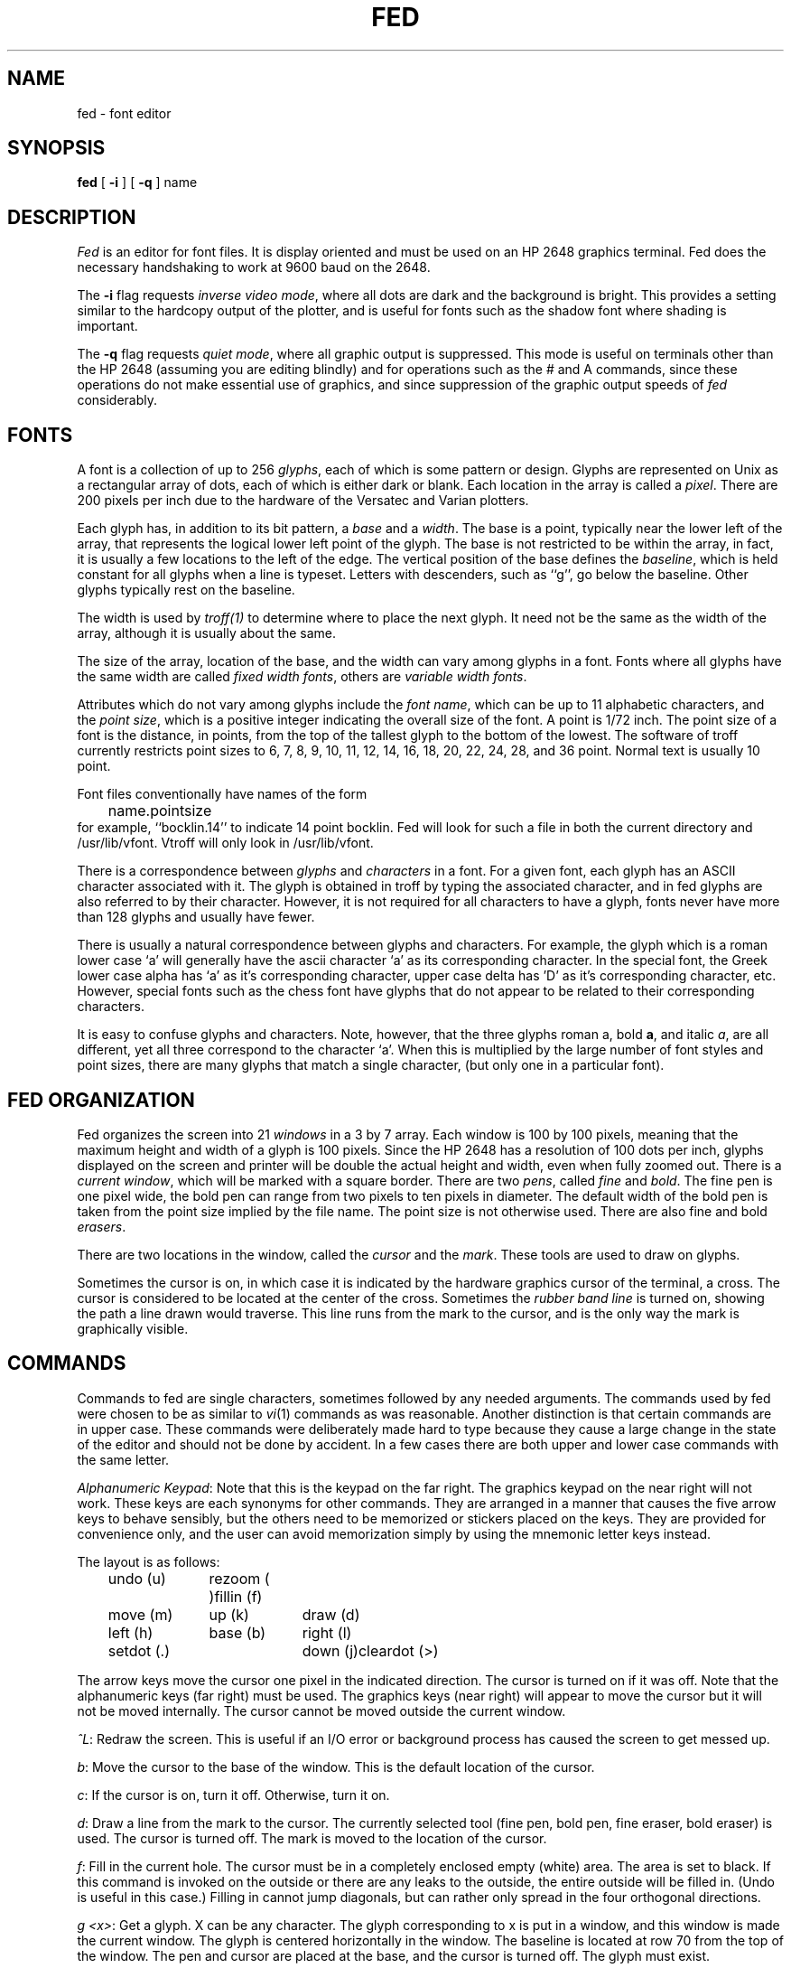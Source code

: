 .\" $Copyright:	$
.\" Copyright (c) 1984, 1985, 1986, 1987, 1988, 1989, 1990, 1991
.\" Sequent Computer Systems, Inc.   All rights reserved.
.\"  
.\" This software is furnished under a license and may be used
.\" only in accordance with the terms of that license and with the
.\" inclusion of the above copyright notice.   This software may not
.\" be provided or otherwise made available to, or used by, any
.\" other person.  No title to or ownership of the software is
.\" hereby transferred.
...
.V= $Header: fed.1 1.5 91/04/01 $
.TH FED 1 "\*(V)" "4BSD"
.SH NAME
fed \- font editor
.SH SYNOPSIS
.B fed
[
.B \-i
]
[
.B \-q
]
name
.SH DESCRIPTION
.I Fed
is an editor for font files.
It is display oriented and must be used on an HP 2648 graphics terminal.
Fed does the necessary handshaking to work at 9600 baud on the 2648.
.PP
The
.B \-i
flag requests
.IR "inverse video mode" ,
where all dots are dark and the background is bright.
This provides a setting similar to the hardcopy output of
the plotter, and is useful for fonts such as the shadow
font where shading is important.
.PP
The
.B \-q
flag requests
.IR "quiet mode" ,
where all graphic output is suppressed.
This mode is useful on terminals other than the HP 2648
(assuming you are editing blindly) and for operations
such as the # and A commands, since 
these operations do not make essential use of graphics,
and since suppression
of the graphic output speeds of
.I fed
considerably.
.SH FONTS
.PP
A font is a collection of up to 256
.IR glyphs ,
each of which is some pattern or design.
Glyphs are represented on Unix as a rectangular array
of dots, each of which is either dark or blank.
Each location in the array is called a
.IR pixel .
There are 200 pixels per inch due to the hardware of the
Versatec and Varian plotters.
.PP
Each glyph has, in addition to its bit pattern, a
.I base
and a
.IR width .
The base is a point, typically near the lower left of the array,
that represents the logical lower left point of the glyph.
The base is not restricted to be within the array, in fact, it is usually
a few locations to the left of the edge.
The vertical position of the base defines the
.IR baseline ,
which is held constant for all glyphs when a line is typeset.
Letters with descenders, such as ``g'', go below the baseline.
Other glyphs typically rest on the baseline.
.PP
The width is used by
.I troff(1)
to determine where to place the next glyph.
It need not be the same as the width of the array, although it is usually
about the same.
.PP
The size of the array, location of the base, and the width can vary among
glyphs in a font.
Fonts where all glyphs have the same width are called
.IR "fixed width fonts" ,
others are
.IR "variable width fonts" .
.PP
Attributes which do not vary among glyphs include the
.IR "font name" ,
which can be up to 11 alphabetic characters, and the
.IR "point size" ,
which is a positive integer indicating the overall size of the font.
A point is 1/72 inch.
The point size of a font is the distance, in points, from the top of
the tallest glyph to the bottom of the lowest.
The software of troff currently restricts point sizes to
6, 7, 8, 9, 10, 11, 12, 14, 16, 18, 20, 22, 24, 28, and 36 point.
Normal text is usually 10 point.
.PP
Font files conventionally have names of the form
.br
	name.pointsize
.br
for example, ``bocklin.14'' to indicate 14 point bocklin.
Fed will look for such a file in both the current directory
and /usr/lib/vfont.
Vtroff will only look in /usr/lib/vfont.
.PP
There is a correspondence between
.I glyphs
and
.I characters
in a font.
For a given font, each glyph has an ASCII character associated with it.
The glyph is obtained in troff by typing the associated character,
and in fed glyphs are also referred to by their character.
However, it is not required for all characters to have a glyph,
fonts never have more than 128 glyphs and usually have fewer.
.PP
There is usually a natural correspondence between glyphs and characters.
For example, the glyph which is a roman lower case `a' will generally
have the ascii character `a' as its corresponding character.
In the special font, the Greek lower case alpha has `a' as it's corresponding
character, upper case delta has 'D' as it's corresponding character, etc.
However, special fonts such as the chess font have glyphs that do not
appear to be related to their corresponding characters.
.PP
It is easy to confuse glyphs and characters.
Note, however, that the three glyphs
roman a, bold
.BR a ,
and italic
.IR a ,
are all different, yet all three correspond to the character `a'.
When this is multiplied by the large number of font styles and point
sizes, there are many glyphs that match a single character,
(but only one in a particular font).
.SH "FED ORGANIZATION"
.PP
Fed organizes the screen into 21
.I windows
in a 3 by 7 array.
Each window is 100 by 100 pixels,
meaning that the maximum height and width of a glyph is 100 pixels.
Since the HP 2648 has a resolution of 100 dots per inch, glyphs
displayed on the screen and printer will be double the actual
height and width, even when fully zoomed out.
There is a
.IR "current window" ,
which will be marked with a square border.
There are two
.IR pens ,
called
.I fine
and
.IR bold .
The fine pen is one pixel wide,
the bold pen can range from two pixels to ten pixels in diameter.
The default width of the bold pen is taken from the point size
implied by the file name.
The point size is not otherwise used.
There are also fine and bold
.IR erasers .
.PP
There are two locations in the window, called the
.I cursor
and the
.IR mark .
These tools are used to draw on glyphs.
.PP
Sometimes the cursor is on, in which case it is indicated by the
hardware graphics cursor of the terminal, a cross.  The cursor is
considered to be located at the center of the cross.
Sometimes the
.I "rubber band line"
is turned on, showing the path a line drawn would traverse.
This line runs from the mark to the cursor, and is the only
way the mark is graphically visible.
.SH COMMANDS
Commands to fed are single characters, sometimes followed by any
needed arguments.
The commands used by fed were chosen to be as similar to
.IR vi (1)
commands as was reasonable.
Another distinction is that certain commands are in upper case.
These commands were deliberately made hard to type because they
cause a large change in the state of the editor and should not
be done by accident.
In a few cases there are both upper and lower case commands with
the same letter.
.PP
.IR "Alphanumeric Keypad" :
Note that this is the keypad on the far right.
The graphics keypad on the near right will not work.
These keys are each synonyms for other commands.
They are arranged in a manner that causes the five
arrow keys to behave sensibly,
but the others need to be memorized or stickers
placed on the keys.
They are provided for convenience only,
and the user can avoid memorization simply
by using the mnemonic letter keys instead.
.PP
The layout is as follows:
.ta 1i 2i 3i
.nf
	undo (u)	rezoom ( )	fillin (f)
	move (m)	up (k)	draw (d)
	left (h)	base (b)	right (l)
	setdot (.)	down (j)	cleardot (>)
.fi
.DT
.PP
The arrow keys move the cursor one pixel in the indicated direction.
The cursor is turned on if it was off.
Note that the alphanumeric keys (far right) must be used.
The graphics keys (near right) will appear to move the cursor but
it will not be moved internally.
The cursor cannot be moved outside the current window.
.PP
.IR "^L" :
Redraw the screen.  This is useful if an I/O error or background
process has caused the screen to get messed up.
.PP
.IR b :
Move the cursor to the base of the window.
This is the default location of the cursor.
.PP
.IR c :
If the cursor is on, turn it off.
Otherwise, turn it on.
.PP
.IR d :
Draw a line from the mark to the cursor.
The currently selected tool (fine pen, bold pen, fine eraser, bold eraser)
is used.
The cursor is turned off.
The mark is moved to the location of the cursor.
.PP
.IR f :
Fill in the current hole.
The cursor must be in a completely enclosed empty (white) area.
The area is set to black.
If this command is invoked on the outside or there are any leaks
to the outside, the entire outside will be filled in.
(Undo is useful in this case.)
Filling in cannot jump diagonals,
but can rather only spread in the four orthogonal directions.
.PP
.IR "g <x>" :
Get a glyph.
X can be any character.
The glyph corresponding to x is put in a window, and this
window is made the current window.
The glyph is centered horizontally in the window.
The baseline is located at row 70 from the top of the window.
The pen and cursor are placed at the base,
and the cursor is turned off.
The glyph must exist.
.PP
.IR h ,
.IR j ,
.IR k ,
and
.I l
are accepted to mean
left, down, up, and right, respectively.
They are synonymous with the alphanumeric arrow keys.
They have the same meanings as in
.IR vi(1) .
.PP
.IR "m" :
Move the mark to the current location of the cursor.
The cursor is turned on.
.PP
.IR "n <x>" :
New glyph.
This is similar to
.IR g ,
except that the glyph must
.I not
exist.
It is used to create a new glyph.
A blank window is created, centered at (50, 70) as in g.
.PP
.IR p :
Print the contents of the screen.
An HP 2631 printer must be connected to the terminal.
The screen is copied to the printer.
If in inverse video mode,
the screen is changed to normal video mode before the print,
and then changed back after the print.
.PP
.IR r :
If the rubber band line is on, turn it off.
Otherwise, turn it on.
.PP
.IR "s <what> [<where>]" :
Set <what> to <where>.
What and where are single characters.
The possibilities are:
.RS
.PP
.IR spf :
Set pen fine.
(`l' for light is also accepted.)
.PP
.IR spb :
set pen bold.
(`h' for heavy is also accepted.)
.PP
.IR sd :
Set draw.
The pen is used instead of the eraser.
.PP
.IR se :
Set erase.
The eraser is used instead of the pen.
.PP
.IR ss<n> :
Set size of bold pen.
<n> is a digit from 1 to 9.
The size of the bold pen is set accordingly.
This also affects the bold eraser.
.RE
.PP
.IR u :
Undo.  The previous change to the current window is undone.
Note that undo is on a window by window basis, so that
commands that affect characters or more than one window cannot be undone.
.PP
.IR "z <n>" :
Zoom to level n.
The screen is blown up by a factor of n.
This only affects the appearance of the screen
to make it easy to see the individual dots,
and does not affect the size of the glyph or
the result of a print command.
Zooming to 1 shows the entire screen, a level of 3 or 4
is probably good for editing glyphs.
When a message is printed on the screen, fed automatically
zooms out to level 1 so you can read the message.
Hitting space will zoom back.
z followed by <return> zooms out without changing the previous zoom.
.PP
.IR space :
Zoom back to the level most recently requested by the z command.
.PP
.IR "A <i/e/r> <first> <last> [<oldps> <newps>]" :
.br
Artificially italicize/embolden/resize a range of glyphs in the current font.
Enter i for italicize, e for embolden, or r for resize,
and the first and last character in the range desired.
If you are resizing you will also have to enter the old and new point
size, each terminated by a return.
Each glyph is gotten and changed on the screen visibly.
Glyphs are italicized by slanting them to the right at a slope of 1/5.
They are emboldened by smearing them to the right a number if pixels
equal to the current heavy pen size.
They are resized with an algorithm which translates all on bits
to the new position.
These operations will be considerably faster if the
.B \-q
option is in effect,
since much overhead is involved in the graphic display.
.PP
.IR B :
Move the base to the cursor.
The cursor is turned on.
.PP
.IR "C <from> <to>" :
Copy the glyph in character <from> to character <to>.
If <from> has a window on the screen, that window is
given to <to>.
.PP
.IR "D <from> <through>" :
Delete a range of characters in the font, from <from> through <through>
inclusive.  To delete a single character type it twice.
.PP
.IR "E <file>" :
Edit the named file.
If changes have been made to the current file,
confirmation will be requested.
(Either 'y' or 'E' is accepted.)
The file name is terminated with return.
.PP
.IR "F <first> <last>" :
Show the font on the screen.
The characters in the specified range are shown.
The width values are used to get natural spacing.
The display will remain until another command is typed,
at which time the previous display will be redrawn and
the new command will be executed.
As a special case, a ``p'' command will print the results
of the ``F'' command instead of the previous display.
.PP
.IR "I <h/v>" :
Invert the current glyph about a horizontal or vertical axis,
as indicated by
.I h
or
.IR v .
The axis runs up the center of the window.
The base can be subsequently positioned with the
.I B
command.
.PP
.IR K :
Kill the current glyph.
All dots are set to blank.
The glyph is not removed from the font.
This is used for redrawing a glyph from scratch or
replacing it with another glyph.
.PP
.IR "M <from> <to>" :
Move a glyph from <from> to <to>.
This is just like the copy command but the original is deleted.
.PP
.IR "N <file>" :
Write out the current file, if necessary, and edit the new file specified.
The file name is terminated with return.
.PP
.IR "P <first> <last> <file>" :
Partial read from a file.
A file and the first and last characters in the range are prompted for.
Characters not in the range are left unmodified,
characters in the range are handled as in the R command.
.PP
.IR Q :
Quit the editor, without saving any work.
If changes have been made confirmation will be required
(either `Q' or 'y' is taken as `yes'.)
.PP
.IR "R <file>" :
Read in the named file on top of the current file.
Glyphs are merged wherever possible.
If there is a conflict, you will be asked whether fed should
take the glyph from the file (f) or buffer (b).
Responding with F or B will lock in that mode for the remainder of the read.
The file name is terminated with a return.
.PP
.IR "T <text>" :
.PP
Typeset the line of text on the terminal.
This is similar to the F command except that
the given text is arranged on the screen, so
you can see how some particular combination of characters would look.
.PP
.IR V :
Toggle whether editing is being done in inverse video mode.
.PP
.IR "W <file>" :
Write the buffer out onto the named file,
which is terminated by return.
A null file name means the current file name.
.PP
.IR "ZZ" :
Exit fed.
A write is done, if necessary,
followed by a quit.
This is the normal way to leave fed.
The Z must be doubled for compatibility with
.IR vi .
.PP
.IR "." :
Turn on the dot under the cursor.
The cursor is turned off.
.PP
.IR ">" :
Turn off the dot under the cursor.
The cursor is turned off.
.PP
.IR "# <char> <field> <value>" :
Edit a numerical field.
This only makes sense if the glyph has not been gotten
.RI ( g
or
.IR n )
yet,
since otherwise the values are taken from window specific things
such as the base.
Fed does not do any sanity checking, but just substitutes the value input.
Fields are the first letter of any field from the dispatch structure
(see vfont(5)), specifically, these fields are
.IR addr ,
.IR nbytes ,
.IR left ,
.IR right ,
.IR up ,
.IR down ,
and
.IR width .
The number, which may be signed, is terminated by a newline.
.SH FILES
/usr/lib/vfont/*.*
.SH SEE ALSO
vfont(5), vfontinfo(1), vtroff(1), vwidth(1)
.SH AUTHOR
Mark Horton
.SH BUGS
Attempting to use the second 128 characters would be folly.
Fed has never been tested on such fonts, and at a bare minimum
there would be problems trying to input 8 bit characters.
.PP
The character DEL is interpreted by the tty driver to mean interrupt.
Hence the corresponding glyph cannot be accessed.
The
.IR start ,
.IR stop ,
and
.I quit
characters are turned off, but other characters used by the
new tty driver must be quoted with ^V.
.PP
Changed widths are not copied to the width table used by troff.
This only matters if logical widths are changed, or if
glyphs are moved around.
For these cases,
.I vwidth(1)
must be used.
.PP
The artificial operations don't do a very good job.
The quality possible from blowing a font up is in general poor.
Italicizing tends to make edges that were previously slanted very ragged.
However, these operations are better than nothing at all and are
a reasonable first approximation for hand fixing.
